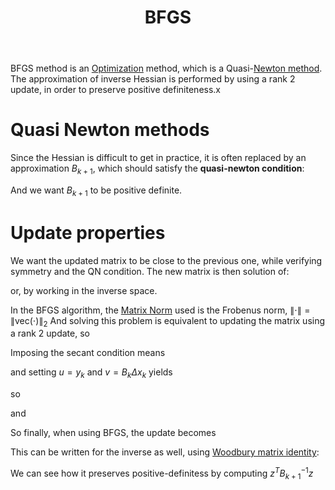 :PROPERTIES:
:ID:       91cb151f-5dce-4723-8d1d-8766ab952965
:END:
#+title: BFGS
#+filetags: :Optimization:
#+startup: latexpreview

BFGS method is an [[id:7d189b3c-3b68-46f9-9f21-5ff1b5d2372d][Optimization]] method, which is a Quasi-[[id:c3cbe92c-47c5-464d-97fa-ac508e593b82][Newton method]]. The approximation of inverse Hessian is performed by using a rank 2 update, in order to preserve positive definiteness.x

* Quasi Newton methods

Since the Hessian is difficult to get in practice, it is often replaced by an approximation $B_{k+1}$, which should satisfy the *quasi-newton condition*:
\begin{equation}
B_{k+1} \underbrace{(x_{k+1} - x_k)}_{\Delta x_k} = \underbrace{\nabla f(x_{k+1})- \nabla f(x_k)}_{y_k}
\end{equation}
And we want $B_{k+1}$ to be positive definite.

* Update properties
We want the updated matrix to be close to the previous one, while verifying symmetry and the QN condition. The new matrix is then solution of:

\begin{align}
\min_B \|B - B_k \| \\
B^T = B \\
B \Delta x_k = y_k
\end{align}
or, by working in the inverse space.

\begin{align}
\min_{B^{-1}} \|B^{-1} - B^{-1}_k \| \\
(B^{-1})^T = B^{-1} \\
\Delta x_k = B^{-1} y_k
\end{align}
In the BFGS algorithm, the [[id:af81e00e-4613-497d-b8f8-8ecdc9ce7ab3][Matrix Norm]] used is the Frobenus norm, $\| \cdot \| = \| \mathrm{vec}(\cdot) \|_2$
And solving this problem is equivalent to updating the matrix using a rank 2 update, so
\begin{equation}
B_{k+1} = B_k + \alpha u u^T + \beta v v^T
\end{equation}
Imposing the secant condition means
\begin{equation}
B_k \Delta x_k + \alpha u u^T \Delta x_k + \beta v v^T \Delta x_k = y_k
\end{equation}
and setting $u=  y_k$ and $v= B_k\Delta x_k$ yields
\begin{equation}
B_k \Delta x_k + \alpha y_k y_k^T\Delta x_k + \beta B_k\Delta x_k (\Delta x_k)^T B_k \Delta x_k = y_k
\end{equation}
so
\begin{equation}
y_k(1 - \alpha y_k^T\Delta x_k) = B_k \Delta x_k\left(1 + \beta (\Delta x_k)^T B_k (\Delta x_k)\right)
\end{equation}
and
\begin{equation}
\alpha = \frac{1}{y_k^T \Delta x_k} \quad \beta = -\frac{1}{(\Delta x_k)^T B_k (\Delta x_k)}
\end{equation}

So finally, when using BFGS, the update becomes

\begin{equation}
B_{k+1} = B_k + \frac{y_k y_k^T}{y_k^T (\Delta x_k)} - \frac{B_k \Delta x_k (\Delta x_k^T) B_k}{\Delta x_k^T B_k \Delta x_k}
\end{equation}

This can be written for the inverse as well, using [[id:12704449-cdb1-49ab-bc77-c9de0200bb3e][Woodbury matrix identity]]:

\begin{equation}
B_{k+1}^{-1} = \left(I - \frac{\Delta x_k y_k^T}{y_k^T \Delta x_k} \right)B_k^{-1} \left(I - \frac{y_k \Delta x_k^T}{y_k^T\Delta x_k}\right) + \frac{\Delta x_k \Delta x_k^T}{y_k^T \Delta x_k}
\end{equation}

We can see how it preserves positive-definitess by computing $z^T B_{k+1}^{-1} z$
